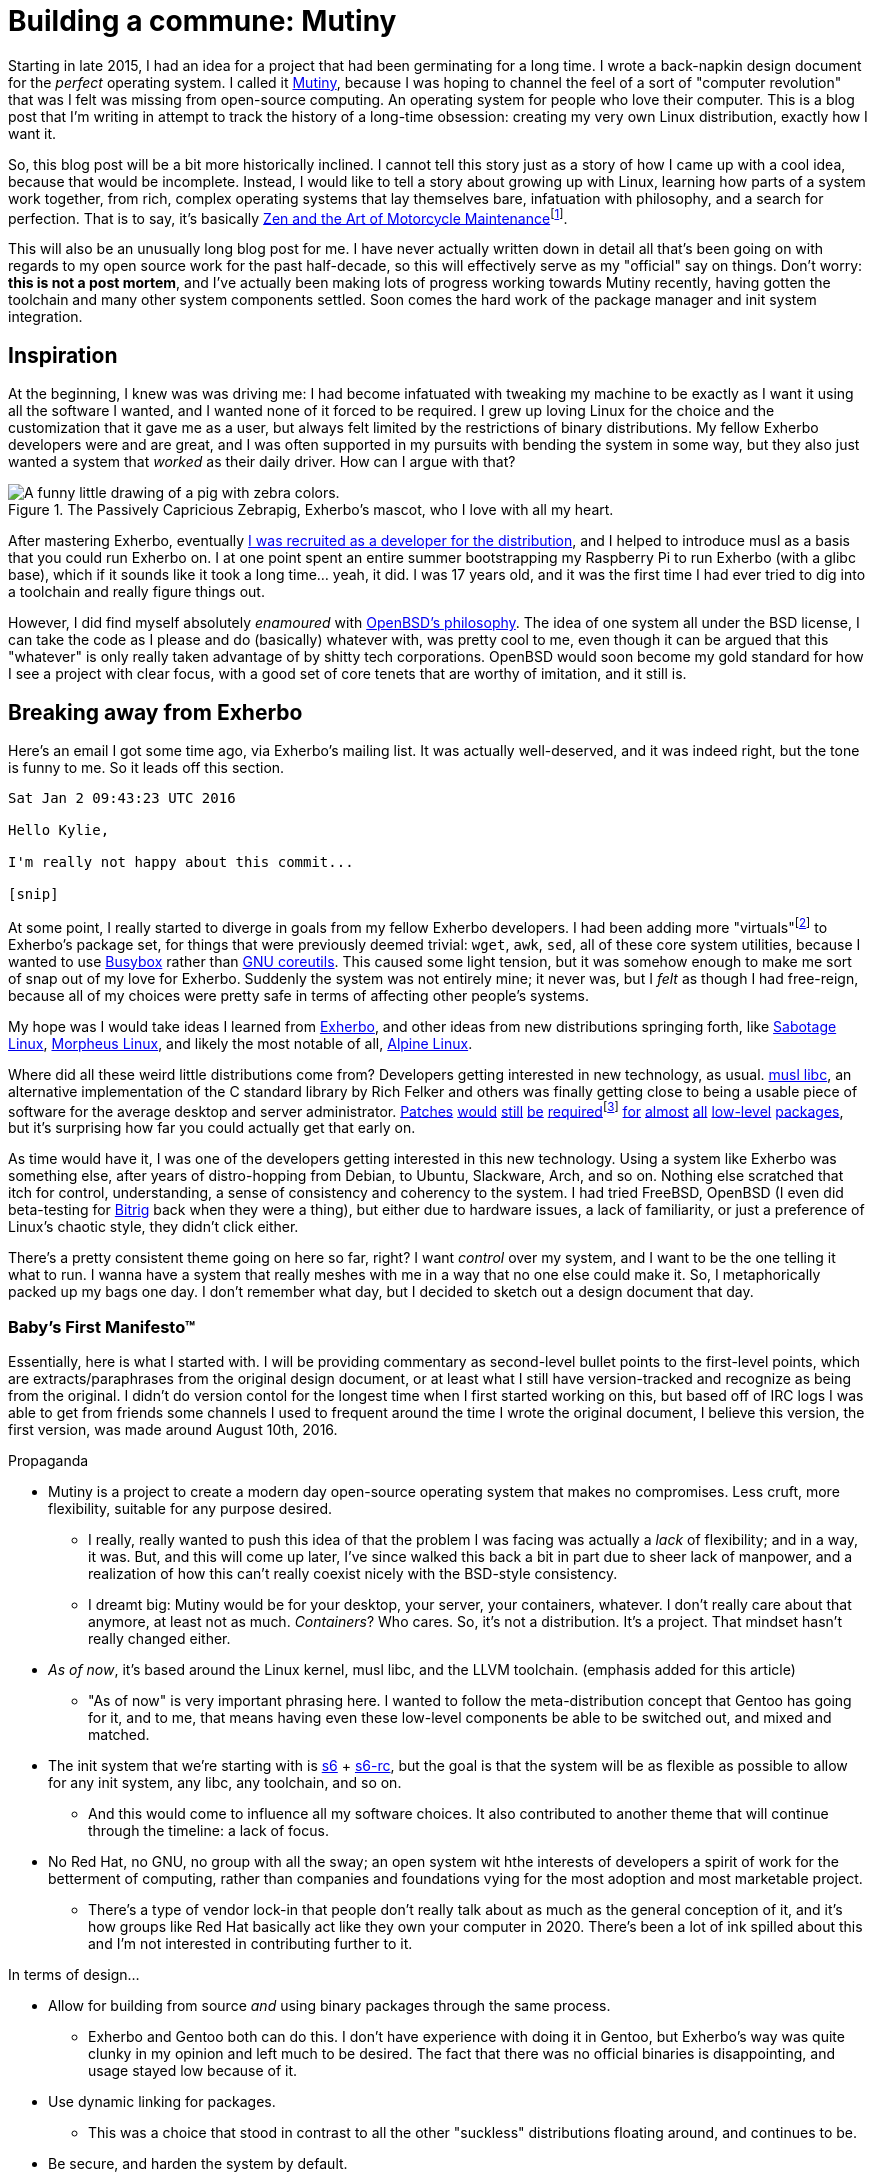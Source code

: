 = Building a commune: Mutiny
:page-description: An overview of my research tech project, Mutiny, with historical discussion.
:page-tags: [computer, mutiny]

:mutiny: https://mutiny.red/

Starting in late 2015, I had an idea for a project that had been germinating for a long time.
I wrote a back-napkin design document for the _perfect_ operating system. I called it
{mutiny}[Mutiny], because I was hoping to channel the feel of a sort of "computer revolution" that
was I felt was missing from open-source computing. An operating system for people who love their
computer. This is a blog post that I'm writing in attempt to track the history of a long-time
obsession: creating my very own Linux distribution, exactly how I want it.

:zen: https://en.wikipedia.org/wiki/Zen_and_the_Art_of_Motorcycle_Maintenance
:fn-zen: footnote:[I really ought to read that someday. Please don't get upset if this comparison \
         doesn't make sense.]

So, this blog post will be a bit more historically inclined. I cannot tell this story just as a
story of how I came up with a cool idea, because that would be incomplete. Instead, I would like to
tell a story about growing up with Linux, learning how parts of a system work together, from rich,
complex operating systems that lay themselves bare, infatuation with philosophy, and a search for
perfection. That is to say, it's basically {zen}[Zen and the Art of Motorcycle Maintenance]{fn-zen}.

This will also be an unusually long blog post for me. I have never actually written down in detail
all that's been going on with regards to my open source work for the past half-decade, so this will
effectively serve as my "official" say on things. Don't worry: *this is not a post mortem*, and
I've actually been making lots of progress working towards Mutiny recently, having gotten the
toolchain and many other system components settled. Soon comes the hard work of the package manager
and init system integration.

== Inspiration

:musl: https://musl.libc.org/
:patch1: https://git.exherbo.org/arbor.git/commit/?id=f61693a4ee4fa9a9b4a40fcdce103c64e4fef1e0
:patch2: https://git.exherbo.org/arbor.git/commit/?id=06108e4a05812f768c441e981fd3a8cc6c814976
:patch3: https://git.exherbo.org/arbor.git/commit/?id=ea3db6751f517004c25d60154ecb94659f827274
:patch4: https://git.exherbo.org/arbor.git/commit/?id=85186fdbb54f90d1ad24621b61e396afe585085b
:fn-elfutils: footnote:[I actually got yelled at for adding these patches; I very boldly applied a \
              musl-only patch to elfutils, and ended up breaking everyone's copy of it on their \
              glibc machines.]
:patch5: https://git.exherbo.org/arbor.git/commit/?id=695ec06beaacb6439d8055563a254b891102162c
:patch6: https://git.exherbo.org/arbor.git/commit/?id=060a239068963bc70b705ef1a36ab2e186bbfe1b
:patch7: https://git.exherbo.org/arbor.git/commit/?id=e40cf2883557eb270646ee52f16108d33c4abc00
:patch8: https://git.exherbo.org/arbor.git/commit/?id=67b853add3f04102244411cc8185bc16c89e64c6
:patch9: https://git.exherbo.org/desktop.git/commit/?id=259dbe05112a29d4518a7962b581005c74a955d0

At the beginning, I knew was was driving me: I had become infatuated with tweaking my machine to be
exactly as I want it using all the software I wanted, and I wanted none of it forced to be required.
I grew up loving Linux for the choice and the customization that it gave me as a user, but always
felt limited by the restrictions of binary distributions. My fellow Exherbo developers were and are
great, and I was often supported in my pursuits with bending the system in some way, but they also
just wanted a system that _worked_ as their daily driver. How can I argue with that?

.The Passively Capricious Zebrapig, Exherbo's mascot, who I love with all my heart.
image::https://git.exherbo.org/exherbo-artwork.git/plain/icons/zebrapig-128x128.png[A funny little drawing of a pig with zebra colors.]

:dev: https://git.exherbo.org/gitolite-admin.git/commit/?id=bb3484db0737b26e64d7ff4207df8930c6523185

After mastering Exherbo, eventually {dev}[I was recruited as a developer for the distribution], and
I helped to introduce musl as a basis that you could run Exherbo on. I at one point spent an entire
summer bootstrapping my Raspberry Pi to run Exherbo (with a glibc base), which if it sounds like it
took a long time... yeah, it did. I was 17 years old, and it was the first time I had ever tried to
dig into a toolchain and really figure things out.

:obsd-philo: https://www.openbsd.org/goals.html

However, I did find myself absolutely _enamoured_ with {obsd-philo}[OpenBSD's philosophy]. The idea
of one system all under the BSD license, I can take the code as I please and do (basically) whatever
with, was pretty cool to me, even though it can be argued that this "whatever" is only really taken
advantage of by shitty tech corporations. OpenBSD would soon become my gold standard for how I see
a project with clear focus, with a good set of core tenets that are worthy of imitation, and it
still is.

== Breaking away from Exherbo

Here's an email I got some time ago, via Exherbo's mailing list. It was actually well-deserved, and
it was indeed right, but the tone is funny to me. So it leads off this section.

[literal]
----
Sat Jan 2 09:43:23 UTC 2016

Hello Kylie,

I'm really not happy about this commit...

[snip]
----

:busybox: https://busybox.net/
:coreutils: https://www.gnu.org/software/coreutils/coreutils.html
:fn-virtuals: pass:q[footnote:[Virtuals, if you're not familiar, are essentially dummy packages \
              with a "provider" set for them, i.e. `virtual/man` may have `providers:mandoc` set \
              or `providers:man-db` set, because they provide equivalent functionality and don't \
              change anything at package build time. It just makes specifying dependencies easier.]]

At some point, I really started to diverge in goals from my fellow Exherbo developers. I had been
adding more "virtuals"{fn-virtuals} to Exherbo's package set, for things that were previously deemed
trivial: `wget`, `awk`, `sed`, all of these core system utilities, because I wanted to use
{busybox}[Busybox] rather than {coreutils}[GNU coreutils]. This caused some light tension, but it
was somehow enough to make me sort of snap out of my love for Exherbo. Suddenly the system was not
entirely mine; it never was, but I _felt_ as though I had free-reign, because all of my choices were
pretty safe in terms of affecting other people's systems.

:exherbo: https://exherbo.org/
:sabotage: http://sabo.xyz/
:morpheus: https://morpheus.2f30.org/
:alpine: https://alpinelinux.org/

My hope was I would take ideas I learned from {exherbo}[Exherbo], and other ideas from new
distributions springing forth, like {sabotage}[Sabotage Linux], {morpheus}[Morpheus Linux], and
likely the most notable of all, {alpine}[Alpine Linux].

Where did all these weird little distributions come from? Developers getting interested in new
technology, as usual. {musl}[musl libc], an alternative implementation of the C standard library by
Rich Felker and others was finally getting close to being a usable piece of software for the average
desktop and server administrator. {patch1}[Patches] {patch2}[would] {patch3}[still] {patch4}[be]
{patch4}[required]{fn-elfutils} {patch5}[for] {patch6}[almost] {patch7}[all] {patch8}[low-level]
{patch9}[packages], but it's surprising how far you could actually get that early on.

:bitrig: https://www.bitrig.org/

As time would have it, I was one of the developers getting interested in this new technology. Using
a system like Exherbo was something else, after years of distro-hopping from Debian, to Ubuntu,
Slackware, Arch, and so on. Nothing else scratched that itch for control, understanding, a sense of
consistency and coherency to the system. I had tried FreeBSD, OpenBSD (I even did beta-testing for
{bitrig}[Bitrig] back when they were a thing), but either due to hardware issues, a lack of
familiarity, or just a preference of Linux's chaotic style, they didn't click either.

There's a pretty consistent theme going on here so far, right? I want _control_ over my system, and
I want to be the one telling it what to run. I wanna have a system that really meshes with me in a
way that no one else could make it. So, I metaphorically packed up my bags one day. I don't remember
what day, but I decided to sketch out a design document that day.

=== Baby's First Manifesto(TM)

:cross: https://www.exherbo.org/docs/cross.html

Essentially, here is what I started with. I will be providing commentary as second-level bullet
points to the first-level points, which are extracts/paraphrases from the original design document,
or at least what I still have version-tracked and recognize as being from the original. I didn't do
version contol for the longest time when I first started working on this, but based off of IRC logs
I was able to get from friends some channels I used to frequent around the time I wrote the original
document, I believe this version, the first version, was made around August 10th, 2016.

:s6: https://skarnet.org/software/s6/
:s6-rc: https://skarnet.org/software/s6-rc/

.Propaganda
* Mutiny is a project to create a modern day open-source operating system that makes no compromises.
  Less cruft, more flexibility, suitable for any purpose desired.
    ** I really, really wanted to push this idea of that the problem I was facing was actually a
       _lack_ of flexibility; and in a way, it was. But, and this will come up later, I've since
       walked this back a bit in part due to sheer lack of manpower, and a realization of how this
       can't really coexist nicely with the BSD-style consistency.
    ** I dreamt big: Mutiny would be for your desktop, your server, your containers, whatever.
       I don't really care about that anymore, at least not as much. _Containers_? Who cares. So,
       it's not a distribution. It's a project. That mindset hasn't really changed either.

* _As of now_, it's based around the Linux kernel, musl libc, and the LLVM toolchain.
  [small]#(emphasis added for this article)#
    ** "As of now" is very important phrasing here. I wanted to follow the meta-distribution concept
       that Gentoo has going for it, and to me, that means having even these low-level components be
       able to be switched out, and mixed and matched.

* The init system that we're starting with is {s6}[s6] + {s6-rc}[s6-rc], but the goal is that the
  system will be as flexible as possible to allow for any init system, any libc, any toolchain, and
  so on.
    ** And this would come to influence all my software choices. It also contributed to another
       theme that will continue through the timeline: a lack of focus.

* No Red Hat, no GNU, no group with all the sway; an open system wit hthe interests of developers
  a spirit of work for the betterment of computing, rather than companies and foundations vying for
  the most adoption and most marketable project.
    ** There's a type of vendor lock-in that people don't really talk about as much as the general
       conception of it, and it's how groups like Red Hat basically act like they own your computer
       in 2020. There's been a lot of ink spilled about this and I'm not interested in contributing
       further to it.

.In terms of design...
* Allow for building from source _and_ using binary packages through the same process.
    ** Exherbo and Gentoo both can do this. I don't have experience with doing it in Gentoo, but
       Exherbo's way was quite clunky in my opinion and left much to be desired. The fact that there
       was no official binaries is disappointing, and usage stayed low because of it.

* Use dynamic linking for packages.
    ** This was a choice that stood in contrast to all the other "suckless" distributions floating
       around, and continues to be.

* Be secure, and harden the system by default.
    ** This was something I really got interested in from Alpine Linux and OpenBSD's record with
       leading the way in security.

:multiarch: https://wiki.debian.org/Multiarch/TheCaseForMultiarch
:multilib: https://wiki.gentoo.org/wiki/Multilib

* Support multiple build targets in an integrated way.
    ** This was another unusual choice. Exherbo had recently added a {cross}["cross" functionality]
       into the package repositories and the package manager. The idea in short, is that rather than
       the classic x86/amd64 division that other distributions use, such as {multiarch}[Debian's
       "multiarch"] and {multilib}[Gentoo's "multilib"], each architecture is treated as a separate
       cross-compilation target; even the host system is treated as another target. This might sound
       simple at the outset but it resulted in an overhaul of many aspects of the distribution.
       And this will come up later.

* Avoid clunky, legacy-ridden software in favor of forward-looking, slimmer, alternatives.
    ** This was not very unusual, but it influenced software selection quite a lot. This will also
       come up later.

:histopp: https://www.over-yonder.net/~fullermd/rants/bsd4linux/08

* Adhere to a new philosophy, influenced by BSD hacker ethic and Linux-style openness. Have
  spectacular documentation, use permissively licensed software, and there is no "base", there is no
  "ports". Decentralized programs come together to create the user's system.
    ** This was another unusual idea. Part of what made me admire BSD systems so heavily, and part
       of what continues to make me admire BSD systems is how beautifully and intricately documented
       they are. You ever just stared at the `tmux(1)` manpage? Yeah. I really wanted to create some
       sort of synthesis of these two {histopp}[historically opposite] ways of development.
    ** Permissively licensed software, for whatever reason, just hits different. It always seems to
       be so well designed. And, that satiated my desire for GPL-less, GNU-less system.

And as soon as I got done writing down a diatribe about being fed up with groups effectively
commandeering the trajectory of the entire open-source world on a whim with poor decisions like
systemd (that's right, we've finally mentioned systemd this far in), I knew exactly what the
aesthetic and _feel_ of things I was going for.

== Aesthetics

:type: https://www.dafont.com/righteous-kill.font?text=Mutiny&psize=l

.The {type}[typeface for Mutiny], which has been around since I made the original design draft.
image::https://mutiny.red/logo.svg[]

[.text-center]
*TODO: i have a lot more to write*

